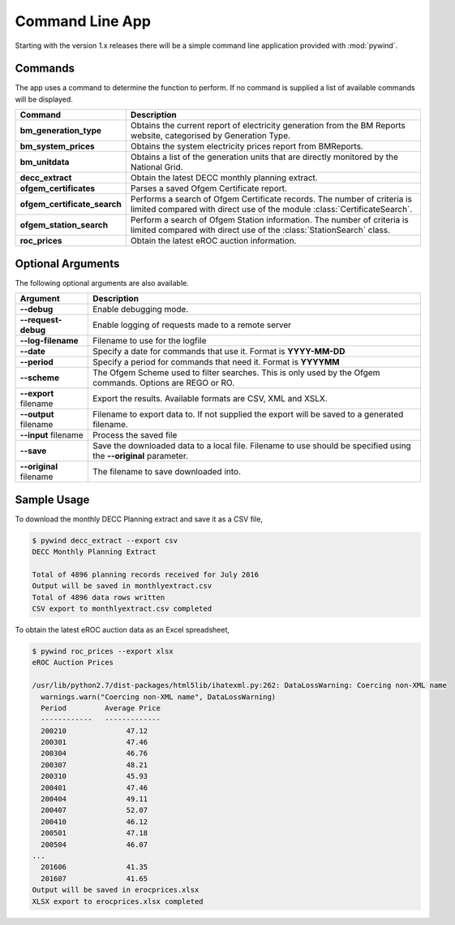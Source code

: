 Command Line App
================

Starting with the version 1.x releases there will be a simple command line application provided with :mod:`pywind`.

Commands
--------

The app uses a command to determine the function to perform. If no command is supplied a list of available commands will be displayed.

============================  ===================================================================
Command                       Description
============================  ===================================================================
**bm_generation_type**        Obtains the current report of electricity generation from the
                              BM Reports website, categorised by Generation Type.
----------------------------  -------------------------------------------------------------------
**bm_system_prices**          Obtains the system electricity prices report from BMReports.
----------------------------  -------------------------------------------------------------------
**bm_unitdata**               Obtains a list of the generation units that are directly monitored
                              by the National Grid.
----------------------------  -------------------------------------------------------------------
**decc_extract**              Obtain the latest DECC monthly planning extract.
----------------------------  -------------------------------------------------------------------
**ofgem_certificates**        Parses a saved Ofgem Certificate report.
----------------------------  -------------------------------------------------------------------
**ofgem_certificate_search**  Performs a search of Ofgem Certificate records. The number of
                              criteria is limited compared with direct use of the module
                              :class:`CertificateSearch`.
----------------------------  -------------------------------------------------------------------
**ofgem_station_search**      Perform a search of Ofgem Station information. The number of
                              criteria is limited compared with direct use of the
                              :class:`StationSearch` class.
----------------------------  -------------------------------------------------------------------
**roc_prices**                Obtain the latest eROC auction information.
============================  ===================================================================

Optional Arguments
------------------

The following optional arguments are also available.

============================  ====================================================================
Argument                      Description
============================  ====================================================================
**--debug**                   Enable debugging mode.
----------------------------  --------------------------------------------------------------------
**--request-debug**           Enable logging of requests made to a remote server
----------------------------  --------------------------------------------------------------------
**--log-filename**            Filename to use for the logfile
----------------------------  --------------------------------------------------------------------
**--date**                    Specify a date for commands that use it. Format is **YYYY-MM-DD**
----------------------------  --------------------------------------------------------------------
**--period**                  Specify a period for commands that need it. Format is **YYYYMM**
----------------------------  --------------------------------------------------------------------
**--scheme**                  The Ofgem Scheme used to filter searches. This is only used by the
                              Ofgem commands. Options are REGO or RO.
----------------------------  --------------------------------------------------------------------
**--export** filename         Export the results. Available formats are CSV, XML and XSLX.
----------------------------  --------------------------------------------------------------------
**--output** filename         Filename to export data to. If not supplied the export will be saved
                              to a generated filename.
----------------------------  --------------------------------------------------------------------
**--input** filename          Process the saved file
----------------------------  --------------------------------------------------------------------
**--save**                    Save the downloaded data to a local file. Filename to use should be
                              specified using the **--original** parameter.
----------------------------  --------------------------------------------------------------------
**--original** filename       The filename to save downloaded into.
============================  ====================================================================

Sample Usage
------------

To download the monthly DECC Planning extract and save it as a CSV file,

.. code::

  $ pywind decc_extract --export csv
  DECC Monthly Planning Extract

  Total of 4896 planning records received for July 2016
  Output will be saved in monthlyextract.csv
  Total of 4896 data rows written
  CSV export to monthlyextract.csv completed

To obtain the latest eROC auction data as an Excel spreadsheet,

.. code::

  $ pywind roc_prices --export xlsx
  eROC Auction Prices

  /usr/lib/python2.7/dist-packages/html5lib/ihatexml.py:262: DataLossWarning: Coercing non-XML name
    warnings.warn("Coercing non-XML name", DataLossWarning)
    Period         Average Price
    ------------   -------------
    200210              47.12
    200301              47.46
    200304              46.76
    200307              48.21
    200310              45.93
    200401              47.46
    200404              49.11
    200407              52.07
    200410              46.12
    200501              47.18
    200504              46.07
  ...
    201606              41.35
    201607              41.65
  Output will be saved in erocprices.xlsx
  XLSX export to erocprices.xlsx completed



